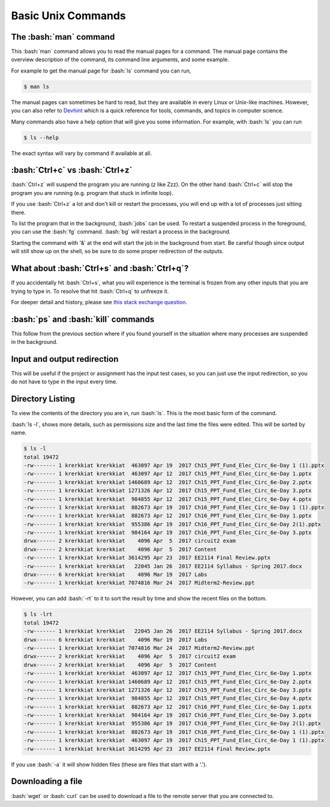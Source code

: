 .. role:: bash(code)
   :language: bash


Basic Unix Commands
==============================================

=======================
The :bash:`man` command
=======================
This :bash:`man` command allows you to read the manual pages for a command. The manual page contains
the overview description of the command, its command line arguments, and some example.

For example to get the manual page for :bash:`ls` command you can run,

.. code-block:: bash

   $ man ls

The manual pages can sometimes be hard to read, but they are available in every Linux or Unix-like machines.
However, you can also refer to `Devhint <https://devhints.io>`_ which is a quick reference for tools,
commands, and topics in computer science.

Many commands also have a help option that will give you some information. For example, with :bash:`ls`
you can run

.. code-block:: bash

   $ ls --help

The exact syntax will vary by command if available at all.

================================
:bash:`Ctrl+c` vs :bash:`Ctrl+z`
================================

:bash:`Ctrl+z` will suspend the program you are running (z like Zzz). On the other hand :bash:`Ctrl+c` will
stop the program you are running (e.g. program that stuck in infinite loop).

If you use :bash:`Ctrl+z` a lot and don't kill or restart the processes, you will end up with a lot of
processes just sitting there.

To list the program that in the background, :bash:`jobs` can be used. To restart a suspended process in
the foreground, you can use the :bash:`fg` command. :bash:`bg` will restart a process in the background.

Starting the command with '&' at the end will start the job in the background from start. Be careful though
since output will still show up on the shell, so be sure to do some proper redirection of the outputs.

=============================================
What about :bash:`Ctrl+s` and :bash:`Ctrl+q`?
=============================================
If you accidentally hit :bash:`Ctrl+s`, what you will experience is the terminal is frozen from any other
inputs that you are trying to type in. To resolve that hit :bash:`Ctrl+q` to unfreeze it.

For deeper detail and history, please see `this stack exchange question <https://unix.stackexchange.com/questions/12107/how-to-unfreeze-after-accidentally-pressing-ctrl-s-in-a-terminal>`_.

====================================
:bash:`ps` and :bash:`kill` commands
====================================
This follow from the previous section where if you found yourself in the situation where many processes are suspended
in the background. 

============================
Input and output redirection
============================
This will be useful if the project or assignment has the input test cases, so you can just use the input redirection,
so you do not have to type in the input every time.

=================
Directory Listing
=================
To view the contents of the directory you are in, run :bash:`ls`. This is the most basic form of the command.

:bash:`ls -l`, shows more details, such as permissions size and the last time the files were edited. This will
be sorted by name. 

.. code-block:: bash

   $ ls -l
   total 19472
   -rw------- 1 krerkkiat krerkkiat  463097 Apr 19  2017 Ch15_PPT_Fund_Elec_Circ_6e-Day 1 (1).pptx
   -rw------- 1 krerkkiat krerkkiat  463097 Apr 12  2017 Ch15_PPT_Fund_Elec_Circ_6e-Day 1.pptx
   -rw------- 1 krerkkiat krerkkiat 1460689 Apr 12  2017 Ch15_PPT_Fund_Elec_Circ_6e-Day 2.pptx
   -rw------- 1 krerkkiat krerkkiat 1271326 Apr 12  2017 Ch15_PPT_Fund_Elec_Circ_6e-Day 3.pptx
   -rw------- 1 krerkkiat krerkkiat  984855 Apr 12  2017 Ch15_PPT_Fund_Elec_Circ_6e-Day 4.pptx
   -rw------- 1 krerkkiat krerkkiat  882673 Apr 19  2017 Ch16_PPT_Fund_Elec_Circ_6e-Day 1 (1).pptx
   -rw------- 1 krerkkiat krerkkiat  882673 Apr 12  2017 Ch16_PPT_Fund_Elec_Circ_6e-Day 1.pptx
   -rw------- 1 krerkkiat krerkkiat  955386 Apr 19  2017 Ch16_PPT_Fund_Elec_Circ_6e-Day 2(1).pptx
   -rw------- 1 krerkkiat krerkkiat  984164 Apr 19  2017 Ch16_PPT_Fund_Elec_Circ_6e-Day 3.pptx
   drwx------ 2 krerkkiat krerkkiat    4096 Apr  5  2017 circuit2 exam
   drwx------ 2 krerkkiat krerkkiat    4096 Apr  5  2017 Content
   -rw------- 1 krerkkiat krerkkiat 3614295 Apr 23  2017 EE2114 Final Review.pptx
   -rw------- 1 krerkkiat krerkkiat   22045 Jan 26  2017 EE2114 Syllabus - Spring 2017.docx
   drwx------ 6 krerkkiat krerkkiat    4096 Mar 19  2017 Labs
   -rw------- 1 krerkkiat krerkkiat 7074816 Mar 24  2017 Midterm2-Review.ppt

However, you can add :bash:`-rt` to it to sort the result by time and show the recent files on the bottom.

.. code-block:: bash

   $ ls -lrt
   total 19472
   -rw------- 1 krerkkiat krerkkiat   22045 Jan 26  2017 EE2114 Syllabus - Spring 2017.docx
   drwx------ 6 krerkkiat krerkkiat    4096 Mar 19  2017 Labs
   -rw------- 1 krerkkiat krerkkiat 7074816 Mar 24  2017 Midterm2-Review.ppt
   drwx------ 2 krerkkiat krerkkiat    4096 Apr  5  2017 circuit2 exam
   drwx------ 2 krerkkiat krerkkiat    4096 Apr  5  2017 Content
   -rw------- 1 krerkkiat krerkkiat  463097 Apr 12  2017 Ch15_PPT_Fund_Elec_Circ_6e-Day 1.pptx
   -rw------- 1 krerkkiat krerkkiat 1460689 Apr 12  2017 Ch15_PPT_Fund_Elec_Circ_6e-Day 2.pptx
   -rw------- 1 krerkkiat krerkkiat 1271326 Apr 12  2017 Ch15_PPT_Fund_Elec_Circ_6e-Day 3.pptx
   -rw------- 1 krerkkiat krerkkiat  984855 Apr 12  2017 Ch15_PPT_Fund_Elec_Circ_6e-Day 4.pptx
   -rw------- 1 krerkkiat krerkkiat  882673 Apr 12  2017 Ch16_PPT_Fund_Elec_Circ_6e-Day 1.pptx
   -rw------- 1 krerkkiat krerkkiat  984164 Apr 19  2017 Ch16_PPT_Fund_Elec_Circ_6e-Day 3.pptx
   -rw------- 1 krerkkiat krerkkiat  955386 Apr 19  2017 Ch16_PPT_Fund_Elec_Circ_6e-Day 2(1).pptx
   -rw------- 1 krerkkiat krerkkiat  882673 Apr 19  2017 Ch16_PPT_Fund_Elec_Circ_6e-Day 1 (1).pptx
   -rw------- 1 krerkkiat krerkkiat  463097 Apr 19  2017 Ch15_PPT_Fund_Elec_Circ_6e-Day 1 (1).pptx
   -rw------- 1 krerkkiat krerkkiat 3614295 Apr 23  2017 EE2114 Final Review.pptx
   
If you use :bash:`-a` it will show hidden files (these are files that start with a '.').

==================
Downloading a file
==================
:bash:`wget` or :bash:`curl` can be used to download a file to the remote server that you are connected to.
